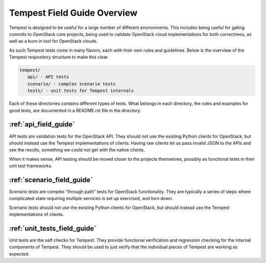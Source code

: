 ============================
Tempest Field Guide Overview
============================

Tempest is designed to be useful for a large number of different
environments. This includes being useful for gating commits to
OpenStack core projects, being used to validate OpenStack cloud
implementations for both correctness, as well as a burn in tool for
OpenStack clouds.

As such Tempest tests come in many flavors, each with their own rules
and guidelines. Below is the overview of the Tempest respository structure
to make this clear.

.. code-block:: console

   tempest/
      api/ - API tests
      scenario/ - complex scenario tests
      tests/ - unit tests for Tempest internals

Each of these directories contains different types of tests. What
belongs in each directory, the rules and examples for good tests, are
documented in a README.rst file in the directory.

:ref:`api_field_guide`
----------------------

API tests are validation tests for the OpenStack API. They should not
use the existing Python clients for OpenStack, but should instead use
the Tempest implementations of clients. Having raw clients let us
pass invalid JSON to the APIs and see the results, something we could
not get with the native clients.

When it makes sense, API testing should be moved closer to the
projects themselves, possibly as functional tests in their unit test
frameworks.


:ref:`scenario_field_guide`
---------------------------

Scenario tests are complex "through path" tests for OpenStack
functionality. They are typically a series of steps where complicated
state requiring multiple services is set up exercised, and torn down.

Scenario tests should not use the existing Python clients for OpenStack,
but should instead use the Tempest implementations of clients.


:ref:`unit_tests_field_guide`
-----------------------------

Unit tests are the self checks for Tempest. They provide functional
verification and regression checking for the internal components of Tempest.
They should be used to just verify that the individual pieces of Tempest are
working as expected.
